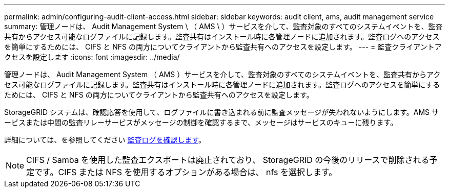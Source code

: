 ---
permalink: admin/configuring-audit-client-access.html 
sidebar: sidebar 
keywords: audit client, ams, audit management service 
summary: 管理ノードは、 Audit Management System \ （ AMS \ ）サービスを介して、監査対象のすべてのシステムイベントを、監査共有からアクセス可能なログファイルに記録します。監査共有はインストール時に各管理ノードに追加されます。監査ログへのアクセスを簡単にするためには、 CIFS と NFS の両方についてクライアントから監査共有へのアクセスを設定します。 
---
= 監査クライアントアクセスを設定します
:icons: font
:imagesdir: ../media/


[role="lead"]
管理ノードは、 Audit Management System （ AMS ）サービスを介して、監査対象のすべてのシステムイベントを、監査共有からアクセス可能なログファイルに記録します。監査共有はインストール時に各管理ノードに追加されます。監査ログへのアクセスを簡単にするためには、 CIFS と NFS の両方についてクライアントから監査共有へのアクセスを設定します。

StorageGRID システムは、確認応答を使用して、ログファイルに書き込まれる前に監査メッセージが失われないようにします。AMS サービスまたは中間の監査リレーサービスがメッセージの制御を確認するまで、メッセージはサービスのキューに残ります。

詳細については、を参照してください xref:../audit/index.adoc[監査ログを確認します]。


NOTE: CIFS / Samba を使用した監査エクスポートは廃止されており、 StorageGRID の今後のリリースで削除される予定です。CIFS または NFS を使用するオプションがある場合は、 nfs を選択します。
